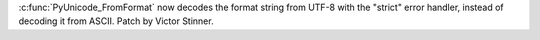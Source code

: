 :c:func:`PyUnicode_FromFormat` now decodes the format string from UTF-8 with
the "strict" error handler, instead of decoding it from ASCII. Patch by
Victor Stinner.
